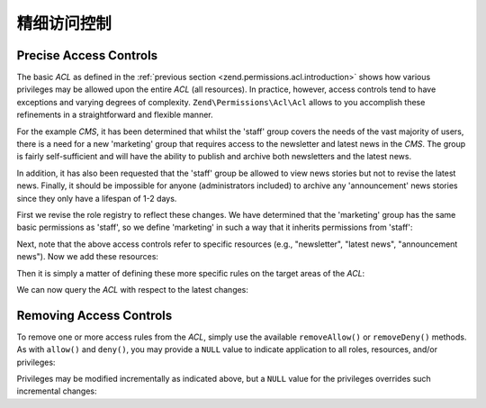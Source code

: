 .. _zend.permissions.acl.refining:

精细访问控制
========================

.. _zend.permissions.acl.refining.precise:

Precise Access Controls
-----------------------

The basic *ACL* as defined in the :ref:`previous section <zend.permissions.acl.introduction>` shows how various privileges may
be allowed upon the entire *ACL* (all resources). In practice, however, access controls tend to have exceptions and
varying degrees of complexity. ``Zend\Permissions\Acl\Acl`` allows to you accomplish these refinements in a straightforward and
flexible manner.

For the example *CMS*, it has been determined that whilst the 'staff' group covers the needs of the vast majority
of users, there is a need for a new 'marketing' group that requires access to the newsletter and latest news in the
*CMS*. The group is fairly self-sufficient and will have the ability to publish and archive both newsletters and
the latest news.

In addition, it has also been requested that the 'staff' group be allowed to view news stories but not to revise
the latest news. Finally, it should be impossible for anyone (administrators included) to archive any
'announcement' news stories since they only have a lifespan of 1-2 days.

First we revise the role registry to reflect these changes. We have determined that the 'marketing' group has the
same basic permissions as 'staff', so we define 'marketing' in such a way that it inherits permissions from
'staff':

.. code-block:: php
   :linenos:

   // The new marketing group inherits permissions from staff
   use Zend\Permissions\Acl\Acl;
   use Zend\Permissions\Acl\Role\GenericRole as Role;
   use Zend\Permissions\Acl\Resource\GenericResource as Resource;

   $acl = new Acl();

   $acl->addRole(new Role('marketing'), 'staff');

Next, note that the above access controls refer to specific resources (e.g., "newsletter", "latest news",
"announcement news"). Now we add these resources:

.. code-block:: php
   :linenos:

   // Create Resources for the rules

   // newsletter
   $acl->addResource(new Resource('newsletter'));

   // news
   $acl->addResource(new Resource('news'));

   // latest news
   $acl->addResource(new Resource('latest'), 'news');

   // announcement news
   $acl->addResource(new Resource('announcement'), 'news');

Then it is simply a matter of defining these more specific rules on the target areas of the *ACL*:

.. code-block:: php
   :linenos:

   // Marketing must be able to publish and archive newsletters and the
   // latest news
   $acl->allow('marketing',
               array('newsletter', 'latest'),
               array('publish', 'archive'));

   // Staff (and marketing, by inheritance), are denied permission to
   // revise the latest news
   $acl->deny('staff', 'latest', 'revise');

   // Everyone (including administrators) are denied permission to
   // archive news announcements
   $acl->deny(null, 'announcement', 'archive');

We can now query the *ACL* with respect to the latest changes:

.. code-block:: php
   :linenos:

   echo $acl->isAllowed('staff', 'newsletter', 'publish') ?
        "allowed" : "denied";
   // denied

   echo $acl->isAllowed('marketing', 'newsletter', 'publish') ?
        "allowed" : "denied";
   // allowed

   echo $acl->isAllowed('staff', 'latest', 'publish') ?
        "allowed" : "denied";
   // denied

   echo $acl->isAllowed('marketing', 'latest', 'publish') ?
        "allowed" : "denied";
   // allowed

   echo $acl->isAllowed('marketing', 'latest', 'archive') ?
        "allowed" : "denied";
   // allowed

   echo $acl->isAllowed('marketing', 'latest', 'revise') ?
        "allowed" : "denied";
   // denied

   echo $acl->isAllowed('editor', 'announcement', 'archive') ?
        "allowed" : "denied";
   // denied

   echo $acl->isAllowed('administrator', 'announcement', 'archive') ?
        "allowed" : "denied";
   // denied

.. _zend.permissions.acl.refining.removing:

Removing Access Controls
------------------------

To remove one or more access rules from the *ACL*, simply use the available ``removeAllow()`` or ``removeDeny()``
methods. As with ``allow()`` and ``deny()``, you may provide a ``NULL`` value to indicate application to all roles,
resources, and/or privileges:

.. code-block:: php
   :linenos:

   // Remove the denial of revising latest news to staff (and marketing,
   // by inheritance)
   $acl->removeDeny('staff', 'latest', 'revise');

   echo $acl->isAllowed('marketing', 'latest', 'revise') ?
        "allowed" : "denied";
   // allowed

   // Remove the allowance of publishing and archiving newsletters to
   // marketing
   $acl->removeAllow('marketing',
                     'newsletter',
                     array('publish', 'archive'));

   echo $acl->isAllowed('marketing', 'newsletter', 'publish') ?
        "allowed" : "denied";
   // denied

   echo $acl->isAllowed('marketing', 'newsletter', 'archive') ?
        "allowed" : "denied";
   // denied

Privileges may be modified incrementally as indicated above, but a ``NULL`` value for the privileges overrides such
incremental changes:

.. code-block:: php
   :linenos:

   // Allow marketing all permissions upon the latest news
   $acl->allow('marketing', 'latest');

   echo $acl->isAllowed('marketing', 'latest', 'publish') ?
        "allowed" : "denied";
   // allowed

   echo $acl->isAllowed('marketing', 'latest', 'archive') ?
        "allowed" : "denied";
   // allowed

   echo $acl->isAllowed('marketing', 'latest', 'anything') ?
        "allowed" : "denied";
   // allowed


